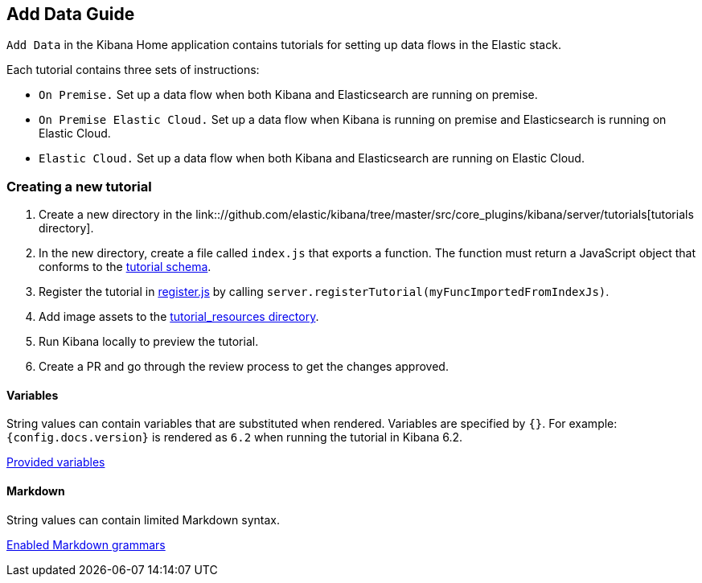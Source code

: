 [[add-data-guide]]
== Add Data Guide

`Add Data` in the Kibana Home application contains tutorials for setting up data flows in the Elastic stack.

Each tutorial contains three sets of instructions:

* `On Premise.` Set up a data flow when both Kibana and Elasticsearch are running on premise.
* `On Premise Elastic Cloud.` Set up a data flow when Kibana is running on premise and Elasticsearch is running on Elastic Cloud.
* `Elastic Cloud.` Set up a data flow when both Kibana and Elasticsearch are running on Elastic Cloud.

[float]
=== Creating a new tutorial
1. Create a new directory in the link:://github.com/elastic/kibana/tree/master/src/core_plugins/kibana/server/tutorials[tutorials directory].
2. In the new directory, create a file called `index.js` that exports a function.
The function must return a JavaScript object that conforms to the link:https://github.com/elastic/kibana/blob/master/src/core_plugins/kibana/common/tutorials/tutorial_schema.js[tutorial schema].
3. Register the tutorial in link:https://github.com/elastic/kibana/blob/master/src/core_plugins/kibana/server/tutorials/register.js[register.js] by calling `server.registerTutorial(myFuncImportedFromIndexJs)`.
4. Add image assets to the link:https://github.com/elastic/kibana/tree/master/src/core_plugins/kibana/public/home/tutorial_resources[tutorial_resources directory].
5. Run Kibana locally to preview the tutorial.
6. Create a PR and go through the review process to get the changes approved.

[float]
==== Variables
String values can contain variables that are substituted when rendered. Variables are specified by `{}`.
For example: `{config.docs.version}` is rendered as `6.2` when running the tutorial in Kibana 6.2.

link:https://github.com/elastic/kibana/blob/master/src/core_plugins/kibana/public/home/components/tutorial/replace_template_strings.js#L23[Provided variables]

[float]
==== Markdown
String values can contain limited Markdown syntax.

link:https://github.com/elastic/kibana/blob/master/src/core_plugins/kibana/public/home/components/tutorial/content.js#L8[Enabled Markdown grammars]

